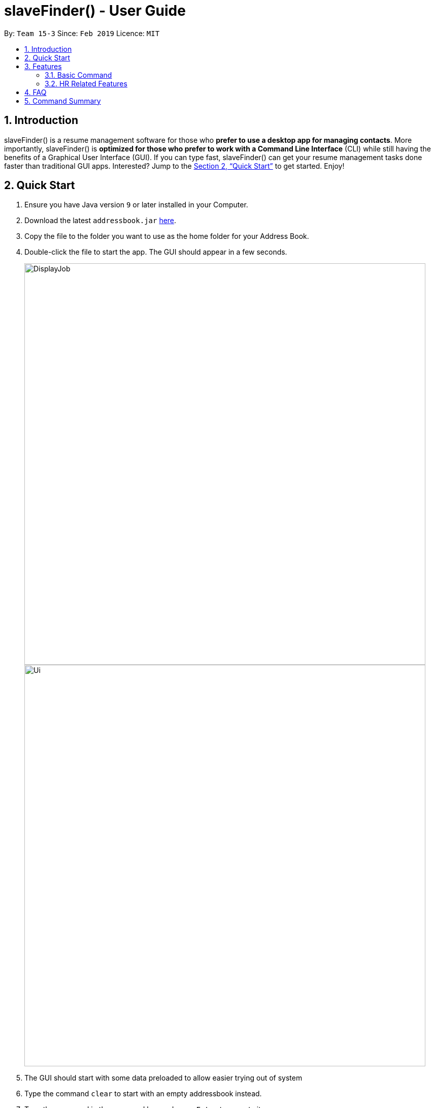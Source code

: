 ﻿= slaveFinder() - User Guide
:site-section: UserGuide
:toc:
:toc-title:
:toc-placement: preamble
:sectnums:
:imagesDir: images
:stylesDir: stylesheets
:xrefstyle: full
:experimental:
ifdef::env-github[]
:tip-caption: :bulb:
:note-caption: :information_source:
endif::[]
:repoURL: https://github.com/CS2103-AY1819S2-W15-3/main

By: `Team 15-3`      Since: `Feb 2019`      Licence: `MIT`

== Introduction

slaveFinder() is a resume management software for those who *prefer to use a desktop app for managing contacts*. More importantly, slaveFinder() is *optimized for those who prefer to work with a Command Line Interface* (CLI) while still having the benefits of a Graphical User Interface (GUI). If you can type fast, slaveFinder() can get your resume management tasks done faster than traditional GUI apps. Interested? Jump to the <<Quick Start>> to get started. Enjoy!

== Quick Start

.  Ensure you have Java version `9` or later installed in your Computer.
.  Download the latest `addressbook.jar` link:{repoURL}/releases[here].
.  Copy the file to the folder you want to use as the home folder for your Address Book.
.  Double-click the file to start the app. The GUI should appear in a few seconds.
+
image::DisplayJob.png[width="790"]
image::Ui.png[width="790"]
+
.  The GUI should start with some data preloaded to allow easier trying out of system
.  Type the command `clear` to start with an empty addressbook instead.
.  Type the command in the command box and press kbd:[Enter] to execute it. +
e.g. typing *`help`* and pressing kbd:[Enter] will open the help window.
.  Some example commands you can try:

* *`list`* : lists all applicants and job openings
* *`clear`* : clears the software of all applicants and job openings
* *`exit`* : exits the app

.  Refer to <<Features>> for details of each command.

[[Features]]
== Features

====
*Command Format*

* Words in `UPPER_CASE` are the parameters to be supplied by the user e.g. in `add n/NAME`, `NAME` is a parameter which can be used as `add n/John Doe`.
* Items in square brackets are optional e.g `n/NAME [pj/PASTJOB]` can be used as `n/John Doe pj/Software-Engineer` or as `n/John Doe`.
* Items with `…`​ after them can be used multiple times including zero times e.g. `[pj/PASTJOB]...` can be used as `{nbsp}` (i.e. 0 times), `pj/Software-Engineer`, `pj/Software-Engineer pj/Web-Developer` etc.
* Parameters can be in any order e.g. if the command specifies `n/NAME p/PHONE_NUMBER`, `p/PHONE_NUMBER n/NAME` is also acceptable.
====
=== Basic Command

==== Viewing help : `help`

Format: `help`

==== Adding a person: `add`

Viet Phone: 86128655 Email: pdnm@cp.com Nric: S0129574R Gender: Male Race: Others Address: 123 Disney School: NUS Major: Computer Science Grade: 5.00 Interview Scores: No Record Past jobs:  Known Programming Languag

Adds a person to the address book +
Format: `add n/NAME p/PHONE_NUMBER nric/NRIC e/EMAIL a/ADDRESS g/GENDER r/RACE m/MAJOR s/SCHOOL gr/GRADE j/JOBS_APPLY`

[TIP]
* `n/`: Name should only contain alphanumeric characters and spaces, and should not be empty.
* `a/`: Address can take any values, but should not be empty.
* `nric/`: NRIC must be unique. It must start with S, followed by exactly 7 numbers, and end with an alpabet in capital letter. It should not be empty.
* `p/`: Phone numbers should only contain numbers, and it should be at least 3 digits long, and should not be empty.
* `e/`: Email should be of the format local-part@domain, and should not be empty. "E.g. example@gmail.com"
* `g/`: Gender should only be "Female", "Male" or "Others", and should not be empty.
* `r/`: Race should only be "Chinese", "Malay", "Indian" or "Others", and should not be empty.
* `gr/`: Grade should only contain positive numbers, and must be in exactly 2 decimal place. E.g. "4.64"
* `s/`: School can take any values, but should not be empty.
* `m/`: Major should only contain alphanumeric characters and spaces, and should not be empty.
* `j/`: Jobs Apply must only contain one word. If two or more words, have to be connected by a dash. E.g. "Software-Engineer". It should not be empty. It can take more than 1 value. E.g. "j/Manager j/Sweeper"
* `is/`: Interview scores field is optional, and must be exactly 5 set of numbers, each seperated by a comma. E.g. "1,2,3,4,5"
* `kpl/`: Known Programming Language field is optional. It can take any values, and can take more than 1 value. E.g. "kpl/Java kpl/Python"
* `pj/`: Past jobs field is optional, and past job must only contain one word. If two or more words, have to be connected by a dash. E.g. "Software-Engineer". It can take more than 1 value E.g. "pj/Manager pj/Sweeper"

Examples:

* `add n/John p/91757536 nric/S8761230Q e/john@example.com a/123 Disneyland g/Male r/Malay m/Psychology s/NUS gr/4.33 j/Manager`
* `add n/Betty p/123 nric/S4444455Y e/betty@bet.com a/321 USS g/Female r/Others m/Life Science s/NTU gr/0.44 j/Helper is/1,2,1,10,5 kpl/Java pj/Chief-Executive-Officer`

==== Listing all persons : `list`

Shows a list of all job openings and applicants in the slave system. +
Format: `list`

* `Useful after using filter/displayJob which shows a subset of the list.`

==== Editing a person : `edit`

Edits an existing person in the address book. +
Format: `edit INDEX n/NAME p/PHONE_NUMBER nric/NRIC e/EMAIL a/ADDRESS g/GENDER r/RACE m/MAJOR s/SCHOOL gr/GRADE j/JOBS_APPLY`

****
* Edits the person at the specified `INDEX`. The index refers to the index number shown in the displayed person list. The index *must be a positive integer* 1, 2, 3, ...
* Editting fields that allows more than 1 value will entirely replace the existing values.
* Existing values will be updated to the input values.
****

Examples:

* `edit 1 p/91234567 e/johndoe@example.com` +
Edits the phone number and email address of the 1st person to be `91234567` and `johndoe@example.com` respectively.
* `edit 2 n/Betsy Crower` pj/Manager +
Edits the name of the 2nd person to be `Betsy Crower` and clears all existing past jobs and replace it with 'Manager".
==== Listing entered commands : `history`

Lists all the commands that you have entered in reverse chronological order. +
Format: `history`

[NOTE]
=====
Pressing the kbd:[&uarr;] and kbd:[&darr;] arrows will display the previous and next input respectively in the command box.
=====

// tag::undoredo[]
==== Undoing previous command : `undo`

Restores the address book to the state before the previous _undoable_ command was executed. +
Format: `undo`

[NOTE]
=====
Undoable commands: those commands that modify the address book's content (`add`, `delete`, `edit`, `clear`, `createJob`, `deleteJob`, generateInterviews, setMaxInterviewsADay, setBlockOutDates, clearInterviews, filter, delete filter ).
=====

Examples:

* `edit 1 n/Johnny` +
`list` +
`undo` (reverses the `edit 1 n/Johnny` command) +


==== Redoing the previously undone command : `redo`

Reverses the most recent `undo` command. +
Format: `redo`

Examples:

* `edit 1 n/Johnny` +
`undo` (reverses the `edit 1 n/Johnny` command) +
`redo` (reapplies the `edit 1 n/Johnny` command) +

* `edit 1 n/Johnny` +
`redo` +
The `redo` command fails as there are no `undo` commands executed previously.

* `edit 1 n/Johnny` +
`clear` +
`undo` (reverses the `clear` command) +
`undo` (reverses the `edit 1 n/Johnny` command) +
`redo` (reapplies the `edit 1 n/Johnny` command) +
`redo` (reapplies the `clear` command) +
// end::undoredo[]

==== Locating persons by name: `find`

Finds persons whose names contain any of the given keywords. +
Format: `find KEYWORD [MORE_KEYWORDS]`

****
* The search is case insensitive. e.g `hans` will match `Hans`
* The order of the keywords does not matter. e.g. `Hans Bo` will match `Bo Hans`
* Only the name is searched.
* Only full words will be matched e.g. `Han` will not match `Hans`
* Persons matching at least one keyword will be returned (i.e. `OR` search). e.g. `Hans Bo` will return `Hans Gruber`, `Bo Yang`
****

Examples:

* `find John` +
Returns `john` and `John Doe`
* `find Betsy Tim John` +
Returns any person having names `Betsy`, `Tim`, or `John`

==== Deleting a person : `delete`

Deletes the specified person from the address book. +
Format: `delete INDEX`

****
* Deletes the person at the specified `INDEX`.
* The index refers to the index number shown in the displayed person list.
* The index *must be a positive integer* 1, 2, 3, ...
****

Examples:

* `list` +
`delete 2` +
Deletes the 2nd person in the address book.
* `find Betsy` +
`delete 1` +
Deletes the 1st person in the results of the `find` command.

==== Selecting a person : `select`

Selects the person identified by the index number used in the displayed person list. +
Format: `select INDEX`

****
* Selects the person and loads the Google search page the person at the specified `INDEX`.
* The index refers to the index number shown in the displayed person list.
* The index *must be a positive integer* `1, 2, 3, ...`
****

Examples:

* `list` +
`select 2` +
Selects the 2nd person in the address book.
* `find Betsy` +
`select 1` +
Selects the 1st person in the results of the `find` command.

==== Clearing all entries : `clear`

Clears all entries from the address book. +
Format: `clear`

==== Exiting the program : `exit`

Exits the program. +
Format: `exit`

==== Saving the data

Address book data are saved in the hard disk automatically after any command that changes the data. +
There is no need to save manually.

=== HR Related Features

==== Import Resumes to slaveFinder() : `importResumes`

Given input resume txt files in placed in the specified folder, reads all the resumes and saves them into slaveFinder().
Format : `importResumes path_to_folder`

****
* All the resume documents should be txt files and strictly follow the below format.
```
Name
Phone
Email
NRIC
Gender
Race
Address
School
Major
Grade
Lang,Lang,Lang
pastJob,pastJob,pastJob
jobsApply,jobsApply,jobsApply
interviewScore
```
* All fields are to be populated, except for Programming Languages, Past Jobs, and Jobs Applied
** For these fields, specify any number of items (zero or more), separated by commas
* All the resume documents should be stored in one folder.
* If the new added people is a new person to our company, slaveFinder will crawl the data from resume and add him/her as ADD command.
* If the new added people is a person already in our storage, slaveFinder will crawl the data from resume and change his/her data as EDIT command.
****

Examples:

* `importResumes C:\Users\MyName\Desktop\MyResumes` +
Imports all resumes in the given path


==== Create a Job Hiring Process: `createjob`

Create a Job hiring process with four person lists: "Applicants", "KIV", "Interview", "Shortlist". +
Format : `createJob [jn/JOBNAME]`

****
* JOBNAME indicate the job name. This name cannot contain spaces. Names with multiple words are separated by '-'. For example: `IOS-Developer`.
* All people in the storage who want to apply this job will automatically be added in "Applied" list.
****

==== Delete the Job Hiring Process : `deletejob`

Delete a Job Hiring Process and all its information +
Format : `deleteJob [jn/JOBNAME]`


==== Displays one of the four persons list in a job : `DisplayJob`

Displays  a Job +
Format : `displayJob  [jn/JOBNAME]`

****
* Displays all four lists of a job at once
****


==== Add all shown persons in a list to another list : `addAll`

Adds all currently shown people in source list to the destination list +
Format : `addAll TO FROM(Optional) [jn/JOBNAME](Optional)`

****
* Filter function can be used to modify the displayed list before moving the people in the list
* `FROM` input is optional and if not given, input list will be the displayed list of the entire directory.
* `JOBNAME` input is optional if there is a currently displayed job. If provided, both source and destination will be of the provided job.
* `FORM` and `TO` can only be one of the following `applied, kiv, interview, shortlist`
****

Examples:

* `list` +
`createJob jn/Lecturer` +
* `addAll applied jn/Lecturer` +
addAll adds all in database to Lecturer Job
* `addAll kiv applied jn/Lecturer` +
addAll adds all in applied list to kiv list in lecturer


==== Adds people using by index to a selected list in a Job : `movePeople`

 Moves a few people specified by index from a specified list to another list in a job.+
Format : `movePeople TO FROM INDEXES [jn/JOBNAME]`

****
* `FROM` input is optional and if not given, input list will be the displayed list of the entire directory.
* `JOBNAME` input is required only if there isn't a displayed job. Should be omitted otherwise.
* `FORM` and `TO` can only be one of the following `applied, kiv, interview, shortlist`
****

Examples:

* `list` +
`createJob jn/Lecturer` +
* `movePeople applied 1, 2 jn/Lecturer` +
moves persons with index 1 and 2 to applied list in Lecturer
* `displayJob jn/Lecturer`
* `movePeople kiv applied 2` +
moves person 2 in applied list to kiv list in Lecturer


==== Filter results : `filter`

Filter the people displayed on the Person List. Each filer has a name and can be delete, diplay result always base on all filter request. +
Format: `filter [FILTERLISTNAME] fn/FILTERNAME [n/NAME] [p/PHONE] [e/EMAIL] [a/ADDRESS] [g/GENDER] [r/RACE] [s/SCHOOL] [pj/PAST_JOBS]...`

****
* Filter have two mode, when Screen is All JOb Showing Screen (Jobs Open List shows), FILTERLISTNAME should be empty.
* When Screen is Job Detail Screen (4 job lists shows), FILTERLISTNAME is needed.
* FILTERLISTNAME indicate which Job list this command will used.
* FILTERLISTNAME can be full name of the job lists such as "Applicant", "KIV", "Interview", "Shortlist".
* FILTERLISTNAME also can be prefix of the job lists such as "a", "k", "i", "s".
* Multiple filters can be added to filter people. All the filter labels will show on the display board.
* Display board always display people base on all undeleted filters.
****

Examples:

* `filter fn/nus s/nus` +
Shows all persons whose school is NUS.

==== Delete a filter : `deleteFilter`

Delete a filter showing on the display board and renew the update display people list. +
Format: `deleteFilter FILTERNAME`

****
* Multiple filters can be deleted in one command.
* Display board always display people base on all undeleted filters.
****
Examples:

* `filter fn/nus s/nus` +
Shows all persons whose school is NUS.
* `deleteFilter nus`
Shows all persons.

==== Display Analytics : `analytics`

Display the analytics of applicants for desired job list (applicant, kiv, interview, shortlist) or all applicants
Format : `analytics LISTNAME` or  `analytics` (for all applicants)

****
* LISTNAME indicate which Job list this command will be used.
* LISTNAME can are the names of job lists such as "applicant", "kiv", "interview", "shortlist".
* If no LISTNAME is entered, the analytis of all applicants in the slave system will be shown.
* If have never used the `DisplayJob` command before, using `analytics LISTNAME` will be empty analytics.
* If on all applicants and all jobs page, `analytics LISTNAME` will display analytics on the job last displayed using command `DisplayJob`

****

Examples:

* `analytics applicant`
* `analytics kiv`
* `analytics`

==== Select people into "Interview" List: `selectInterview` `Coming in v1.4`

Select people from display board to the Job Hiring Process's "Interviewed" list +
Format : `selectInterview [INDEX] [INDEX-INDEX] [all]`

****
* Edits the person at the specified `INDEX`. The index refers to the index number shown in the displayed person list. The index *must be a positive integer* 1, 2, 3, ...
* At least one of the optional fields must be provided.
* You can add all people on the Person Display List to the "Interview" list by using `all` parameter.
****

Examples:

* `selectInterview 2-10` +
Selects the 2nd person to 10th people to the "Interview" list.
* `selectInterview 2 4`
Selects the 2nd person and 4th people to the "Interview" list.
* `selectInterview all`
Selects all the people on the Person Display List to the "Interview" list.

==== Select people into "To be sent to boss" List: `selectfinal` `Coming in v2.0`

Select people from display board to the Job Hiring Process's "To be sent to boss" List +
Format : `selectInterview [INDEX] [INDEX-INDEX] [all]`

****
* Edits the person at the specified `INDEX`. The index refers to the index number shown in the displayed person list. The index *must be a positive integer* 1, 2, 3, ...
* At least one of the optional fields must be provided.
* You can add all people on the Person Display List to the "To be sent to boss" list by using `all` parameter.
****

// tag::interviews[]
==== Generate Interview Dates : `generateInterviews`

Generate interview dates for applicants in slaveFinder().
Interview dates cannot be generated again if they are already present.
Dates generated exclude weekends and block out dates(see below).
Format : `generateInterviews`

==== Clear Interview Dates : `clearInterviews`

Clears the list of generated interview dates.

==== Set maximum number of interviews a day : `setMaxInterviewsADay [NUMBER]`

Sets the maximum number of interviews to be generated in a day.

==== Set block out dates for interviews : `setBlockOutDates [DD/MM/YYYY] OR [DD/MM/YYYY - DD/MM/YYYY] OR [DD/MM/YYYY], [DD/MM/YYYY - DD/MM/YYYY]`

Sets the block out dates(unavailable dates) which the interviewer is not available for interviews to be scheduled.

==== Show interviews dates : `showInterviews`

Shows the list of dates which the interviewees in slaveFinder() are assigned.

// end::interviews[]
==== Generate a final report for the Job Hiring Process : `report` `Coming in v2.0`

Generate `report.txt` to show 3 categories of applicants for a specific role:
"Applied", "Interview", "To be sent to boss". in a Job Hiring Process. +
Format : `report JOBNAME`



== FAQ

*Q*: How do I transfer my data to another Computer? +
*A*: Install the app in the other computer and overwrite the empty data file it creates with the file that contains the data of your previous Address Book folder.

== Command Summary

* *Add* `add n/NAME p/PHONE_NUMBER e/EMAIL a/ADDRESS g/GENDER r/RACE m/MAJOR s/SCHOOL [pj/PAST_JOB]... ` +
e.g. `add n/James Ho p/22224444 e/jamesho@example.com a/123, Clementi Rd, 1234665
g/Male r/Chinese m/MATH s/NUS pj/Professor t/friend t/colleague`
* *Clear* : `clear`
* *Delete* : `delete INDEX` +
e.g. `delete 3`
* *Edit* : `edit INDEX [n/NAME] [p/PHONE] [e/EMAIL] [a/ADDRESS]
[g/GENDER] [r/RACE] [s/SCHOOL] [pj/PAST_JOBS] ` +
e.g. `edit 2 n/James Lee e/jameslee@example.com`
* *Find* : `find KEYWORD [MORE_KEYWORDS]` +
e.g. `find James Jake`
* *Search* : `search [n/NAME] [p/PHONE] [e/EMAIL] [a/ADDRESS]
[g/GENDER] [r/RACE] [s/SCHOOL] [pj/PAST_JOBS] ` +
e.g. `search s/NUS`
* *List* : `list`
* *Help* : `help`
* *Select* : `select INDEX` +
e.g.`select 2`
* *History* : `history`
* *Undo* : `undo`
* *Redo* : `redo`
* *Arrange Interviews* : `arrangeInterviews`
* *Read to slaveFinder()* : `readAll`
* *Get ranked list* : `getRankedList`
* *Filter search results* : `filter [n/NAME] [p/PHONE] [e/EMAIL] [a/ADDRESS]
[g/GENDER] [r/RACE] [s/SCHOOL] [pj/PAST_JOBS] ` +
e.g. `filter r/Chinese`
* *Display Hiring Process* : `displayProcess`
* *Display Analytics* : `analytics LISTNAME` or `analytics`
* *Create Job* : `createJob [jn/JOBNAME]`
* *Delete Job* : `deleteJob [jn/JOBNAME]`
* *Display Job* : `displayJob [jn/JOBNAME]`
* *Add All* : `addAll TO FROM(OPTIONAL) [jn/JOBNAME](OPTIONAL)`
* *Move People* : `movePeople TO FROM(OPTIONAL) INDEXES [jn/JOBNAME](ONLY ON DEFAULT SCREEN)`


